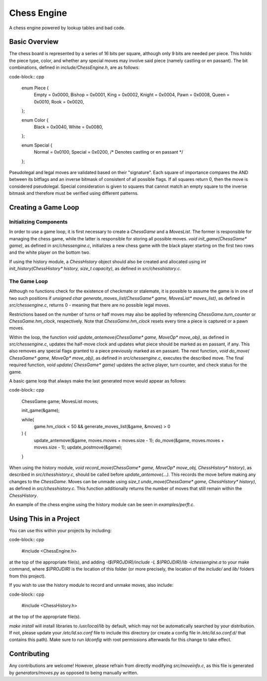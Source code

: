 ============
Chess Engine
============

A chess engine powered by lookup tables and bad code.

Basic Overview
==============

The chess board is represented by a series of 16 bits per square,
although only 9 bits are needed per piece. This holds the piece type,
color, and whether any special moves may involve said piece (namely
castling or en passant). The bit combinations, defined in
`include/ChessEngine.h`, are as follows:

code-block:: cpp

    enum Piece {
        Empty  = 0x0000,
        Bishop = 0x0001,
        King   = 0x0002,
        Knight = 0x0004,
        Pawn   = 0x0008,
        Queen  = 0x0010,
        Rook   = 0x0020,
    };

    enum Color {
        Black = 0x0040,
        White = 0x0080,
    };

    enum Special {
        Normal  = 0x0100,
        Special = 0x0200, /* Denotes castling or en passant */
    };

Pseudolegal and legal moves are validated based on their "signature".
Each square of importance compares the AND between its bitflags and an
inverse bitmask of consistent of all possible flags. If all squares
return 0, then the move is considered pseudolegal. Special consideration
is given to squares that cannot match an empty square to the inverse
bitmask and therefore must be verified using different patterns.

Creating a Game Loop
====================

Initializing Components
-----------------------

In order to use a game loop, it is first necessary to create a
`ChessGame` and a `MovesList`. The former is responsible for managing
the chess game, while the latter is responsible for storing all
possible moves. `void init_game(ChessGame* game)`, as defined in
`src/chessengine.c`, initializes a new chess game with the black player
starting on the first two rows and the white player on the bottom two.

If using the history module, a `ChessHistory` object should also be
created and allocated using `int init_history(ChessHistory* history,
size_t capacity)`, as defined in `src/chesshistory.c`.

The  Game Loop
--------------

Although no functions check for the existence of checkmate or
stalemate, it is possible to assume the game is in one of two such
positions if `unsigned char generate_moves_list(ChessGame* game,
MovesList* moves_list)`, as defined in `src/chessengine.c`, returns 0 -
meaning that there are no possible legal moves.

Restrictions based on the number of turns or half moves may also be
applied by referencing `ChessGame.turn_counter` or `ChessGame.hm_clock`,
respectively. Note that `ChessGame.hm_clock` resets every time a piece
is captured or a pawn moves.

Within the loop, the function `void update_antemove(ChessGame* game,
MoveOp* move_obj)`, as defined in `src/chessengine.c`, updates the
half-move clock and updates what piece should be marked as en passant,
if any.  This also removes any special flags granted to a piece
previously marked as en passant. The next function, `void do_move(
ChessGame* game, MoveOp* move_obj)`, as defined in `src/chessengine.c`,
executes the described move. The final required function, `void update(
ChessGame* game)` updates the active player, turn counter, and check
status for the game.

A basic game loop that always make the last generated move would appear
as follows:

code-block:: cpp

    ChessGame game;
    MovesList moves;

    init_game(&game);

    while(
        game.hm_clock < 50 && generate_moves_list(&game, &moves) > 0
    ) {
        update_antemove(&game, moves.moves + moves.size - 1);
        do_move(&game, moves.moves + moves.size - 1);
        update_postmove(&game);
    }

When using the history module, `void record_move(ChessGame* game,
MoveOp* move_obj, ChessHistory* history)`, as described in
`src/chesshistory.c`, should be called before `update_antemove(...)`.
This records the move before making any changes to the `ChessGame`.
Moves can be unmade using `size_t undo_move(ChessGame* game,
ChessHistory* history)`, as defined in `src/chesshistory.c`. This
function additionally returns the number of moves that still remain
within the `ChessHistory`.

An example of the chess engine using the history module can be seen in
`examples/perft.c`.

Using This in a Project
=======================

You can use this within your projects by including:

code-block:: cpp

    #include <ChessEngine.h>

at the top of the appropriate file(s), and adding `-I$(PROJDIR)/include
-L $(PROJDIR)/lib -lchessengine.a` to your make command, where
`$(PROJDIR)` is the location of this folder (or more precisely, the
location of the `include/` and `lib/` folders from this project).

If you wish to use the history module to record and unmake moves, also
include:

code-block:: cpp

    #include <ChessHistory.h>

at the top of the appropriate file(s).

`make install` will install libraries to `/usr/local/lib` by default,
which may not be automatically searched by your distribution. If not,
please update your `/etc/ld.so.conf` file to include this directory (or
create a config file in `/etc/ld.so.conf.d/` that contains this path).
Make sure to run `ldconfig` with root permissions afterwards for this
change to take effect.

Contributing
============

Any contributions are welcome! However, please refrain from directly
modifying `src/moveinfo.c`, as this file is generated by
`generators/moves.py` as opposed to being manually written.


